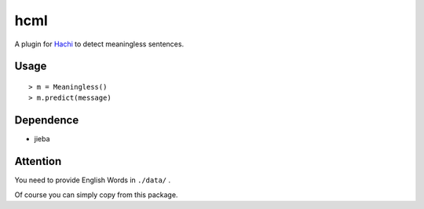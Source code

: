 hcml
===========

A plugin for Hachi_ to detect meaningless sentences.

.. _Hachi: https://github.com/guokr/Hachi

Usage
------

::

    > m = Meaningless()
    > m.predict(message)

Dependence
------------

* jieba

Attention
-----------

You need to provide English Words in ``./data/`` .

Of course you can simply copy from this package.
